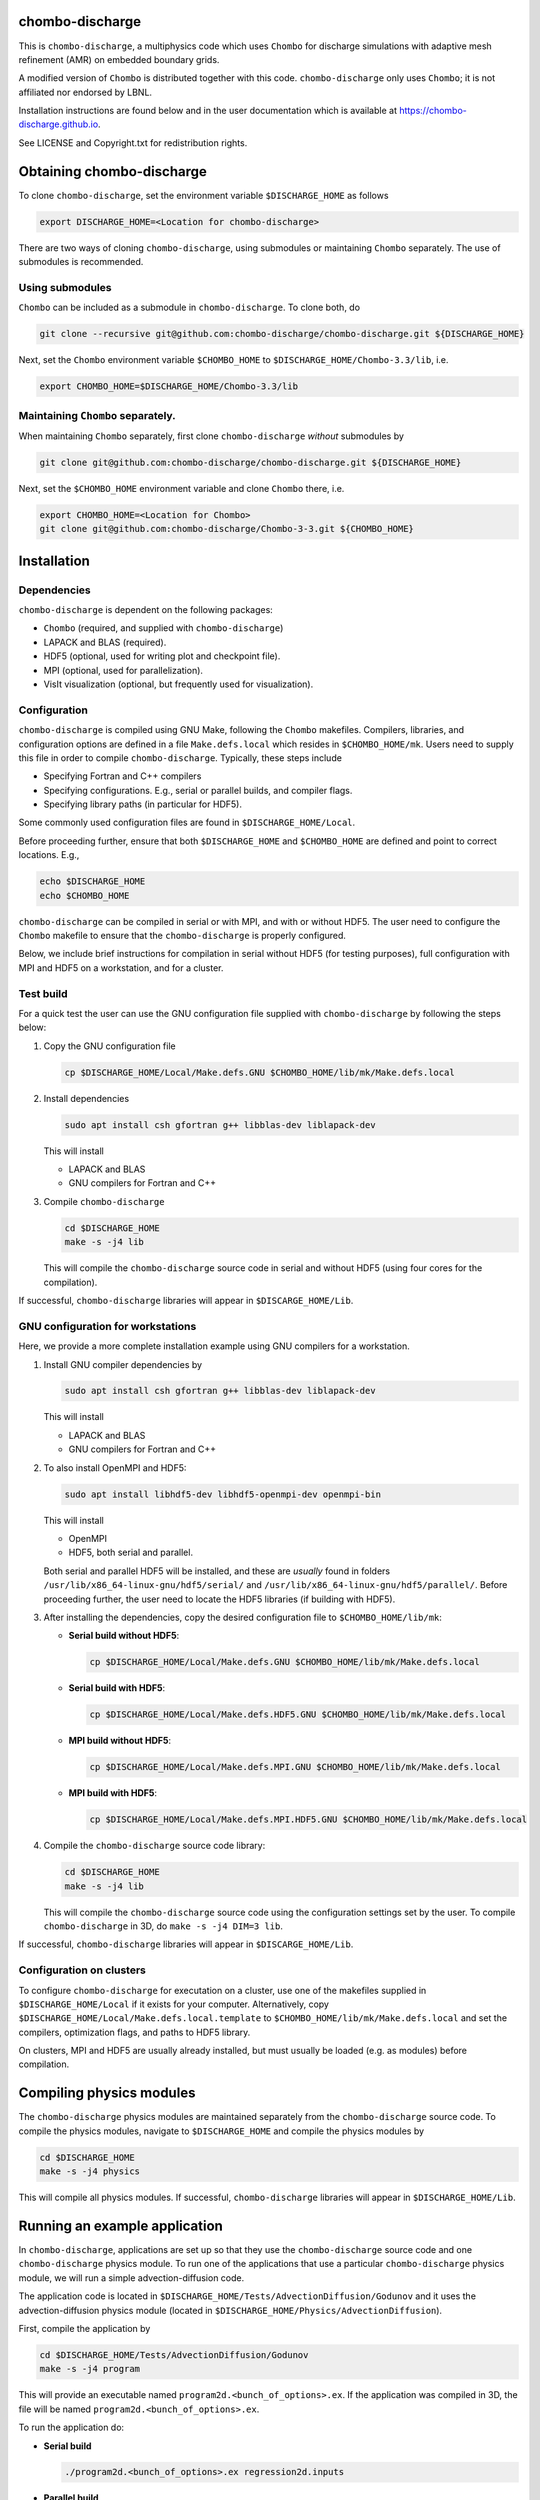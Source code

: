 chombo-discharge
----------------

This is ``chombo-discharge``, a multiphysics code which uses ``Chombo`` for discharge simulations with adaptive mesh refinement (AMR) on embedded boundary grids.

A modified version of ``Chombo`` is distributed together with this code.
``chombo-discharge`` only uses ``Chombo``; it is not affiliated nor endorsed by LBNL.

Installation instructions are found below and in the user documentation which is available at https://chombo-discharge.github.io. 

See LICENSE and Copyright.txt for redistribution rights. 


Obtaining chombo-discharge
--------------------------

To clone ``chombo-discharge``, set the environment variable ``$DISCHARGE_HOME`` as follows

.. code-block:: text
		
   export DISCHARGE_HOME=<Location for chombo-discharge>

There are two ways of cloning ``chombo-discharge``, using submodules or maintaining ``Chombo`` separately.
The use of submodules is recommended.

Using submodules
________________

``Chombo`` can be included as a submodule in ``chombo-discharge``.
To clone both, do

.. code-block:: text
		
   git clone --recursive git@github.com:chombo-discharge/chombo-discharge.git ${DISCHARGE_HOME}

Next, set the ``Chombo`` environment variable ``$CHOMBO_HOME`` to ``$DISCHARGE_HOME/Chombo-3.3/lib``, i.e.

.. code-block:: text

   export CHOMBO_HOME=$DISCHARGE_HOME/Chombo-3.3/lib

Maintaining  ``Chombo`` separately.
___________________________________

When maintaining ``Chombo`` separately, first clone ``chombo-discharge`` *without* submodules by

.. code-block:: text
		
   git clone git@github.com:chombo-discharge/chombo-discharge.git ${DISCHARGE_HOME}

Next, set the ``$CHOMBO_HOME`` environment variable and clone ``Chombo`` there, i.e.

.. code-block:: text

   export CHOMBO_HOME=<Location for Chombo>
   git clone git@github.com:chombo-discharge/Chombo-3-3.git ${CHOMBO_HOME}

Installation
-------------

Dependencies
____________

``chombo-discharge`` is dependent on the following packages:

* ``Chombo`` (required, and supplied with ``chombo-discharge``)
* LAPACK and BLAS (required). 
* HDF5 (optional, used for writing plot and checkpoint file).
* MPI (optional, used for parallelization).
* VisIt visualization (optional, but frequently used for visualization). 

Configuration
_____________

``chombo-discharge`` is compiled using GNU Make, following the ``Chombo`` makefiles.
Compilers, libraries, and configuration options are defined in a file ``Make.defs.local`` which resides in ``$CHOMBO_HOME/mk``.
Users need to supply this file in order to compile ``chombo-discharge``.
Typically, these steps include

* Specifying Fortran and C++ compilers
* Specifying configurations. E.g., serial or parallel builds, and compiler flags. 
* Specifying library paths (in particular for HDF5).

Some commonly used configuration files are found in ``$DISCHARGE_HOME/Local``.

Before proceeding further, ensure that both ``$DISCHARGE_HOME`` and ``$CHOMBO_HOME`` are defined and point to correct locations.
E.g.,

.. code-block:: txt

   echo $DISCHARGE_HOME
   echo $CHOMBO_HOME

``chombo-discharge`` can be compiled in serial or with MPI, and with or without HDF5.
The user need to configure the ``Chombo`` makefile to ensure that the ``chombo-discharge`` is properly configured.

Below, we include brief instructions for compilation in serial without HDF5 (for testing purposes), full configuration with MPI and HDF5 on a workstation, and for a cluster. 

Test build
__________

For a quick test the user can use the GNU configuration file supplied with ``chombo-discharge`` by following the steps below:

#. Copy the GNU configuration file

   .. code-block:: text

      cp $DISCHARGE_HOME/Local/Make.defs.GNU $CHOMBO_HOME/lib/mk/Make.defs.local

#. Install dependencies

   .. code-block::
   
      sudo apt install csh gfortran g++ libblas-dev liblapack-dev

   This will install
   
   * LAPACK and BLAS
   * GNU compilers for Fortran and C++   

#. Compile ``chombo-discharge`` 

   .. code-block:: text

      cd $DISCHARGE_HOME
      make -s -j4 lib

   This will compile the ``chombo-discharge`` source code in serial and without HDF5 (using four cores for the compilation).
   
If successful, ``chombo-discharge`` libraries will appear in ``$DISCARGE_HOME/Lib``.

GNU configuration for workstations
__________________________________

Here, we provide a more complete installation example using GNU compilers for a workstation.

#. Install GNU compiler dependencies by

   .. code-block::
   
      sudo apt install csh gfortran g++ libblas-dev liblapack-dev

   This will install

   * LAPACK and BLAS
   * GNU compilers for Fortran and C++   

#. To also install OpenMPI and HDF5:

   .. code-block::

      sudo apt install libhdf5-dev libhdf5-openmpi-dev openmpi-bin

   This will install

   * OpenMPI
   * HDF5, both serial and parallel.

   Both serial and parallel HDF5 will be installed, and these are *usually* found in folders ``/usr/lib/x86_64-linux-gnu/hdf5/serial/`` and ``/usr/lib/x86_64-linux-gnu/hdf5/parallel/``.
   Before proceeding further, the user need to locate the HDF5 libraries (if building with HDF5). 

#. After installing the dependencies, copy the desired configuration file to ``$CHOMBO_HOME/lib/mk``:

   * **Serial build without HDF5**:

     .. code-block:: text

	cp $DISCHARGE_HOME/Local/Make.defs.GNU $CHOMBO_HOME/lib/mk/Make.defs.local

   * **Serial build with HDF5**:

     .. code-block:: text

	cp $DISCHARGE_HOME/Local/Make.defs.HDF5.GNU $CHOMBO_HOME/lib/mk/Make.defs.local

   * **MPI build without HDF5**:

     .. code-block:: text

	cp $DISCHARGE_HOME/Local/Make.defs.MPI.GNU $CHOMBO_HOME/lib/mk/Make.defs.local

   * **MPI build with HDF5**:

     .. code-block:: text

	cp $DISCHARGE_HOME/Local/Make.defs.MPI.HDF5.GNU $CHOMBO_HOME/lib/mk/Make.defs.local               

#. Compile the ``chombo-discharge`` source code library:

   .. code-block:: text

      cd $DISCHARGE_HOME
      make -s -j4 lib

   This will compile the ``chombo-discharge`` source code using the configuration settings set by the user.
   To compile ``chombo-discharge`` in 3D, do ``make -s -j4 DIM=3 lib``.
      
If successful, ``chombo-discharge`` libraries will appear in ``$DISCARGE_HOME/Lib``.

Configuration on clusters
_________________________

To configure ``chombo-discharge`` for executation on a cluster, use one of the makefiles supplied in ``$DISCHARGE_HOME/Local`` if it exists for your computer.
Alternatively, copy ``$DISCHARGE_HOME/Local/Make.defs.local.template`` to ``$CHOMBO_HOME/lib/mk/Make.defs.local`` and set the compilers, optimization flags, and paths to HDF5 library.

On clusters, MPI and HDF5 are usually already installed, but must usually be loaded (e.g. as modules) before compilation.

Compiling physics modules
-------------------------

The ``chombo-discharge`` physics modules are maintained separately from the ``chombo-discharge`` source code. 
To compile the physics modules, navigate to ``$DISCHARGE_HOME`` and compile the physics modules by

.. code-block:: text

   cd $DISCHARGE_HOME
   make -s -j4 physics

This will compile all physics modules.
If successful, ``chombo-discharge`` libraries will appear in ``$DISCHARGE_HOME/Lib``. 

Running an example application
------------------------------

In ``chombo-discharge``, applications are set up so that they use the ``chombo-discharge`` source code and one ``chombo-discharge`` physics module. 
To run one of the applications that use a particular ``chombo-discharge`` physics module, we will run a simple advection-diffusion code.

The application code is located in ``$DISCHARGE_HOME/Tests/AdvectionDiffusion/Godunov`` and it uses the advection-diffusion physics module (located in ``$DISCHARGE_HOME/Physics/AdvectionDiffusion``).

First, compile the application by

.. code-block:: text

   cd $DISCHARGE_HOME/Tests/AdvectionDiffusion/Godunov
   make -s -j4 program

This will provide an executable named ``program2d.<bunch_of_options>.ex``.
If the application was compiled in 3D, the file will be named ``program2d.<bunch_of_options>.ex``.

To run the application do:

* **Serial build**

  .. code-block:: text

     ./program2d.<bunch_of_options>.ex regression2d.inputs

* **Parallel build**
  
  .. code-block:: text

     ./program2d.<bunch_of_options>.ex regression2d.inputs   

If the user also compiled with HDF5, plot files will appear in ``$DISCHARGE_HOME/Tests/AdvectionDiffusion/Godunov``. 


Troubleshooting
---------------

Compilation is normally straightforward, but if experiencing problems, try cleaning ``Chombo`` and ``chombo-discharge`` by

.. code-block:: text

   cd $CHOMBO_HOME
   make realclean

   cd $DISCHARGE_HOME
   make pristine

Likewise, when compiling applications, compile with ``make clean <target>`` rather than just ``make <target>``.
More tips and tricks are given in the documentation at https://chombo-discharge.github.io. 

Contributing
------------
We welcome feedback, bug reports, or code contributions. Use the github issue tracker and pull request system for code contributions
See code documentation for coding style and review system. 
